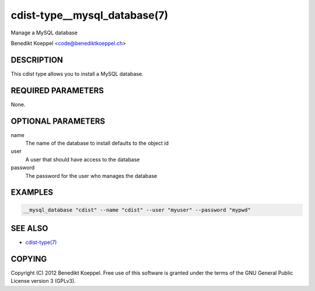 cdist-type__mysql_database(7)
=============================
Manage a MySQL database

Benedikt Koeppel <code@benediktkoeppel.ch>


DESCRIPTION
-----------
This cdist type allows you to install a MySQL database.


REQUIRED PARAMETERS
-------------------
None.

OPTIONAL PARAMETERS
-------------------
name
   The name of the database to install
   defaults to the object id

user
   A user that should have access to the database

password
   The password for the user who manages the database


EXAMPLES
--------

.. code-block:: sh

    __mysql_database "cdist" --name "cdist" --user "myuser" --password "mypwd"


SEE ALSO
--------
- `cdist-type(7) <cdist-type.html>`_


COPYING
-------
Copyright \(C) 2012 Benedikt Koeppel. Free use of this software is
granted under the terms of the GNU General Public License version 3 (GPLv3).
